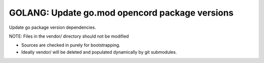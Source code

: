 .. _Release Task Golang Mod Update:

GOLANG: Update go.mod opencord package versions
===============================================

Update go package version dependencies.

NOTE: Files in the vendor/ directory should not be modified

- Sources are checked in purely for bootstrapping.
- Ideally vendor/ will be deleted and populated dynamically by git submodules.

.. code-block:: shell-session
   :caption: Update copyrigth notice ending date.

   % git clone ssh://gerrit.opencord.org:29418/ofagent-go.git
   % cd ofagent-go

   # ---------------------------------------
   # Preview packages and versions to modify
   # ---------------------------------------
   % grep opencord $(find . ! -path 'vendor/*' -name '*.go' -print)

   # --------------------------------------------------------------
   # Edit go.mod and update dependencies as needed
   # --------------------------------------------------------------
   % ${EDITOR} $(find . ! -path 'vendor/*' -name '*.go' -print)

   % make distclean

   # ------------------------------
   # Bulk fix golang linting errors
   # ------------------------------
   % find . ! -path 'vendor/*' -name '*.go' -print0 | xargs -0 gofmt -s -e -w

   # ---------------------------
   # Invoke go mod vendor
   # Invoke go mod tidy
   # From within a local sandbox
   # ---------------------------
   % make mod-update LOCAL_FIX_PERMS=1

   # -------------------------
   # Check for syntax problems
   # -------------------------
   % make lint

   # -----------------------------------
   # Pre-screen for jenkins job problems
   # -----------------------------------
   % make build
   % make test
